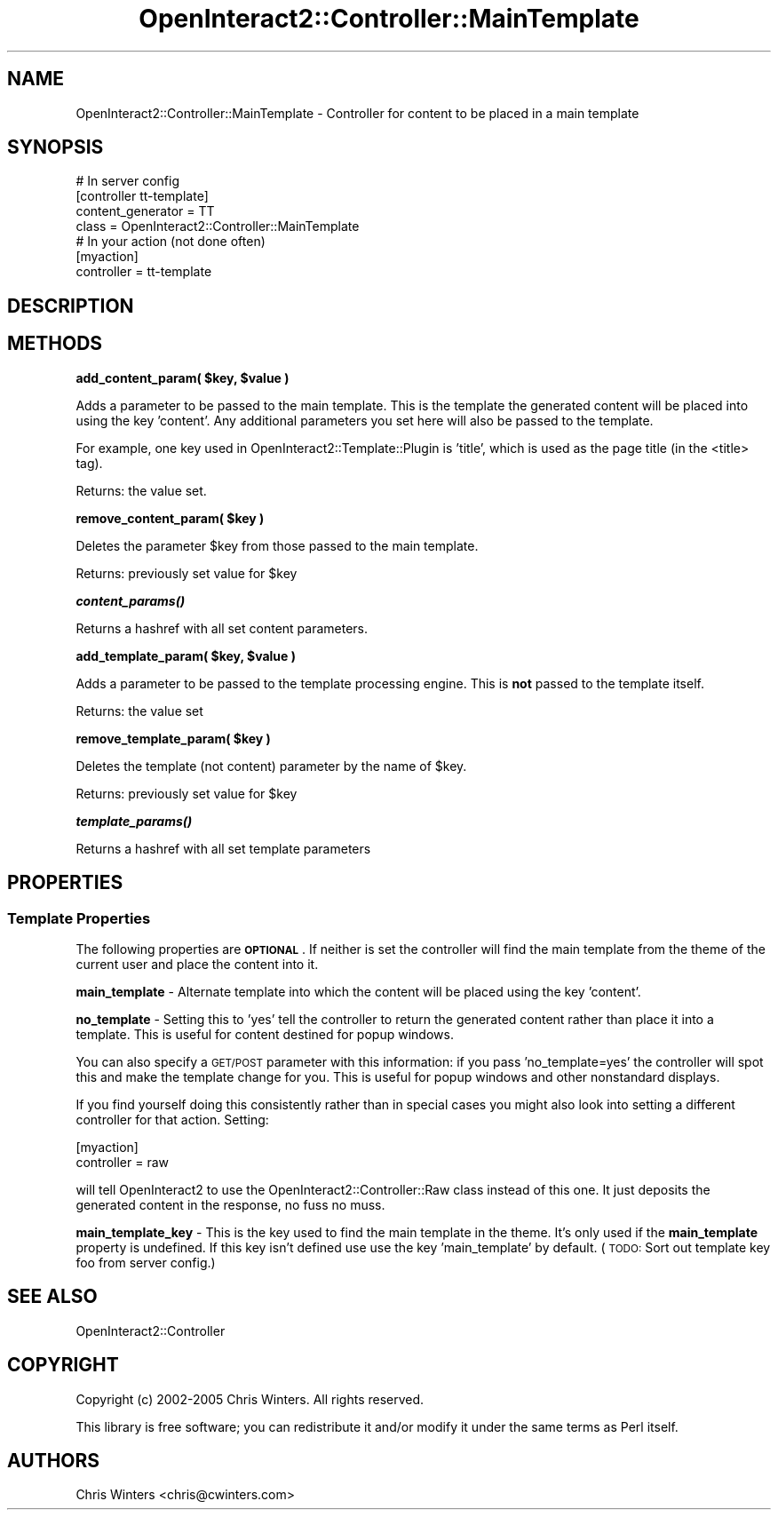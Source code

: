 .\" Automatically generated by Pod::Man 2.1801 (Pod::Simple 3.05)
.\"
.\" Standard preamble:
.\" ========================================================================
.de Sp \" Vertical space (when we can't use .PP)
.if t .sp .5v
.if n .sp
..
.de Vb \" Begin verbatim text
.ft CW
.nf
.ne \\$1
..
.de Ve \" End verbatim text
.ft R
.fi
..
.\" Set up some character translations and predefined strings.  \*(-- will
.\" give an unbreakable dash, \*(PI will give pi, \*(L" will give a left
.\" double quote, and \*(R" will give a right double quote.  \*(C+ will
.\" give a nicer C++.  Capital omega is used to do unbreakable dashes and
.\" therefore won't be available.  \*(C` and \*(C' expand to `' in nroff,
.\" nothing in troff, for use with C<>.
.tr \(*W-
.ds C+ C\v'-.1v'\h'-1p'\s-2+\h'-1p'+\s0\v'.1v'\h'-1p'
.ie n \{\
.    ds -- \(*W-
.    ds PI pi
.    if (\n(.H=4u)&(1m=24u) .ds -- \(*W\h'-12u'\(*W\h'-12u'-\" diablo 10 pitch
.    if (\n(.H=4u)&(1m=20u) .ds -- \(*W\h'-12u'\(*W\h'-8u'-\"  diablo 12 pitch
.    ds L" ""
.    ds R" ""
.    ds C` ""
.    ds C' ""
'br\}
.el\{\
.    ds -- \|\(em\|
.    ds PI \(*p
.    ds L" ``
.    ds R" ''
'br\}
.\"
.\" Escape single quotes in literal strings from groff's Unicode transform.
.ie \n(.g .ds Aq \(aq
.el       .ds Aq '
.\"
.\" If the F register is turned on, we'll generate index entries on stderr for
.\" titles (.TH), headers (.SH), subsections (.SS), items (.Ip), and index
.\" entries marked with X<> in POD.  Of course, you'll have to process the
.\" output yourself in some meaningful fashion.
.ie \nF \{\
.    de IX
.    tm Index:\\$1\t\\n%\t"\\$2"
..
.    nr % 0
.    rr F
.\}
.el \{\
.    de IX
..
.\}
.\"
.\" Accent mark definitions (@(#)ms.acc 1.5 88/02/08 SMI; from UCB 4.2).
.\" Fear.  Run.  Save yourself.  No user-serviceable parts.
.    \" fudge factors for nroff and troff
.if n \{\
.    ds #H 0
.    ds #V .8m
.    ds #F .3m
.    ds #[ \f1
.    ds #] \fP
.\}
.if t \{\
.    ds #H ((1u-(\\\\n(.fu%2u))*.13m)
.    ds #V .6m
.    ds #F 0
.    ds #[ \&
.    ds #] \&
.\}
.    \" simple accents for nroff and troff
.if n \{\
.    ds ' \&
.    ds ` \&
.    ds ^ \&
.    ds , \&
.    ds ~ ~
.    ds /
.\}
.if t \{\
.    ds ' \\k:\h'-(\\n(.wu*8/10-\*(#H)'\'\h"|\\n:u"
.    ds ` \\k:\h'-(\\n(.wu*8/10-\*(#H)'\`\h'|\\n:u'
.    ds ^ \\k:\h'-(\\n(.wu*10/11-\*(#H)'^\h'|\\n:u'
.    ds , \\k:\h'-(\\n(.wu*8/10)',\h'|\\n:u'
.    ds ~ \\k:\h'-(\\n(.wu-\*(#H-.1m)'~\h'|\\n:u'
.    ds / \\k:\h'-(\\n(.wu*8/10-\*(#H)'\z\(sl\h'|\\n:u'
.\}
.    \" troff and (daisy-wheel) nroff accents
.ds : \\k:\h'-(\\n(.wu*8/10-\*(#H+.1m+\*(#F)'\v'-\*(#V'\z.\h'.2m+\*(#F'.\h'|\\n:u'\v'\*(#V'
.ds 8 \h'\*(#H'\(*b\h'-\*(#H'
.ds o \\k:\h'-(\\n(.wu+\w'\(de'u-\*(#H)/2u'\v'-.3n'\*(#[\z\(de\v'.3n'\h'|\\n:u'\*(#]
.ds d- \h'\*(#H'\(pd\h'-\w'~'u'\v'-.25m'\f2\(hy\fP\v'.25m'\h'-\*(#H'
.ds D- D\\k:\h'-\w'D'u'\v'-.11m'\z\(hy\v'.11m'\h'|\\n:u'
.ds th \*(#[\v'.3m'\s+1I\s-1\v'-.3m'\h'-(\w'I'u*2/3)'\s-1o\s+1\*(#]
.ds Th \*(#[\s+2I\s-2\h'-\w'I'u*3/5'\v'-.3m'o\v'.3m'\*(#]
.ds ae a\h'-(\w'a'u*4/10)'e
.ds Ae A\h'-(\w'A'u*4/10)'E
.    \" corrections for vroff
.if v .ds ~ \\k:\h'-(\\n(.wu*9/10-\*(#H)'\s-2\u~\d\s+2\h'|\\n:u'
.if v .ds ^ \\k:\h'-(\\n(.wu*10/11-\*(#H)'\v'-.4m'^\v'.4m'\h'|\\n:u'
.    \" for low resolution devices (crt and lpr)
.if \n(.H>23 .if \n(.V>19 \
\{\
.    ds : e
.    ds 8 ss
.    ds o a
.    ds d- d\h'-1'\(ga
.    ds D- D\h'-1'\(hy
.    ds th \o'bp'
.    ds Th \o'LP'
.    ds ae ae
.    ds Ae AE
.\}
.rm #[ #] #H #V #F C
.\" ========================================================================
.\"
.IX Title "OpenInteract2::Controller::MainTemplate 3"
.TH OpenInteract2::Controller::MainTemplate 3 "2010-06-17" "perl v5.10.0" "User Contributed Perl Documentation"
.\" For nroff, turn off justification.  Always turn off hyphenation; it makes
.\" way too many mistakes in technical documents.
.if n .ad l
.nh
.SH "NAME"
OpenInteract2::Controller::MainTemplate \- Controller for content to be placed in a main template
.SH "SYNOPSIS"
.IX Header "SYNOPSIS"
.Vb 1
\& # In server config
\& 
\& [controller tt\-template]
\& content_generator = TT
\& class             = OpenInteract2::Controller::MainTemplate
\& 
\& # In your action (not done often)
\& [myaction]
\& controller = tt\-template
.Ve
.SH "DESCRIPTION"
.IX Header "DESCRIPTION"
.SH "METHODS"
.IX Header "METHODS"
\&\fBadd_content_param( \f(CB$key\fB, \f(CB$value\fB )\fR
.PP
Adds a parameter to be passed to the main template. This is the
template the generated content will be placed into using the key
\&'content'. Any additional parameters you set here will also be passed
to the template.
.PP
For example, one key used in
OpenInteract2::Template::Plugin is
\&'title', which is used as the page title (in the <title> tag).
.PP
Returns: the value set.
.PP
\&\fBremove_content_param( \f(CB$key\fB )\fR
.PP
Deletes the parameter \f(CW$key\fR from those passed to the main template.
.PP
Returns: previously set value for \f(CW$key\fR
.PP
\&\fB\f(BIcontent_params()\fB\fR
.PP
Returns a hashref with all set content parameters.
.PP
\&\fBadd_template_param( \f(CB$key\fB, \f(CB$value\fB )\fR
.PP
Adds a parameter to be passed to the template processing engine. This
is \fBnot\fR passed to the template itself.
.PP
Returns: the value set
.PP
\&\fBremove_template_param( \f(CB$key\fB )\fR
.PP
Deletes the template (not content) parameter by the name of \f(CW$key\fR.
.PP
Returns: previously set value for \f(CW$key\fR
.PP
\&\fB\f(BItemplate_params()\fB\fR
.PP
Returns a hashref with all set template parameters
.SH "PROPERTIES"
.IX Header "PROPERTIES"
.SS "Template Properties"
.IX Subsection "Template Properties"
The following properties are \fB\s-1OPTIONAL\s0\fR. If neither is set the
controller will find the main template from the theme of the current
user and place the content into it.
.PP
\&\fBmain_template\fR \- Alternate template into which the content will be
placed using the key 'content'.
.PP
\&\fBno_template\fR \- Setting this to 'yes' tell the controller to return
the generated content rather than place it into a template. This is
useful for content destined for popup windows.
.PP
You can also specify a \s-1GET/POST\s0 parameter with this information: if
you pass 'no_template=yes' the controller will spot this and make the
template change for you. This is useful for popup windows and other
nonstandard displays.
.PP
If you find yourself doing this consistently rather than in special
cases you might also look into setting a different controller for that
action. Setting:
.PP
.Vb 2
\& [myaction]
\& controller = raw
.Ve
.PP
will tell OpenInteract2 to use the
OpenInteract2::Controller::Raw class
instead of this one. It just deposits the generated content in the
response, no fuss no muss.
.PP
\&\fBmain_template_key\fR \- This is the key used to find the main template
in the theme. It's only used if the \fBmain_template\fR property is
undefined. If this key isn't defined use use the key 'main_template'
by default. (\s-1TODO:\s0 Sort out template key foo from server config.)
.SH "SEE ALSO"
.IX Header "SEE ALSO"
OpenInteract2::Controller
.SH "COPYRIGHT"
.IX Header "COPYRIGHT"
Copyright (c) 2002\-2005 Chris Winters. All rights reserved.
.PP
This library is free software; you can redistribute it and/or modify
it under the same terms as Perl itself.
.SH "AUTHORS"
.IX Header "AUTHORS"
Chris Winters <chris@cwinters.com>
